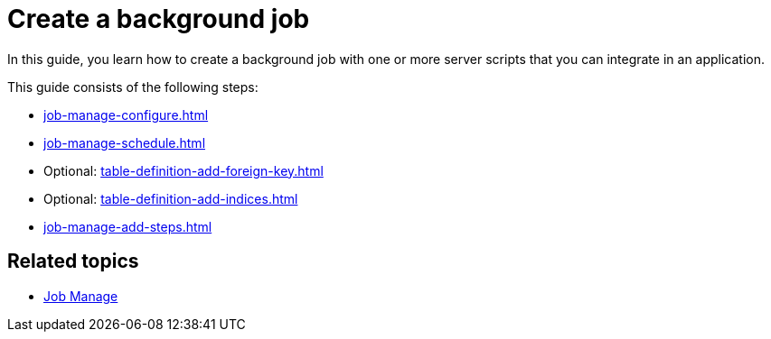 = Create a background job

In this guide, you learn how to create a background job with one or more server scripts that you can integrate in an application.

//Helle@Neptune: I didn't find anything on how to integrate a job. That is worth a topic. I guess, you do it in App Designer when creating an application?
//Fabian: As far as I understand it, "Jobs" run independent of apps. They are scripts (or batch files) that are started at a certain time and run for a certain time.

This guide consists of the following steps:

* xref:job-manage-configure.adoc[]
* xref:job-manage-schedule.adoc[]
* Optional: xref:table-definition-add-foreign-key.adoc[]
* Optional: xref:table-definition-add-indices.adoc[]
* xref:job-manage-add-steps.adoc[]

== Related topics

* xref:job-manage.adoc[Job Manage]